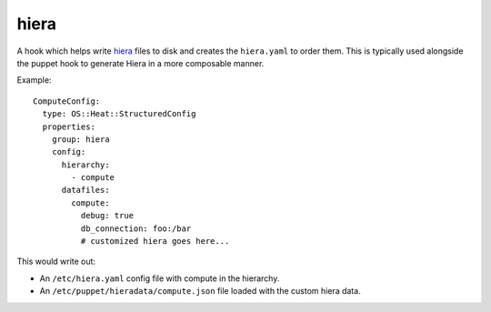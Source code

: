 =====
hiera
=====

A hook which helps write `hiera`_ files to disk and creates the ``hiera.yaml``
to order them. This is typically used alongside the puppet hook to generate
Hiera in a more composable manner.

Example::

    ComputeConfig:
      type: OS::Heat::StructuredConfig
      properties:
        group: hiera
        config:
          hierarchy:
            - compute
          datafiles:
            compute:
              debug: true
              db_connection: foo:/bar
              # customized hiera goes here...

This would write out:

- An ``/etc/hiera.yaml`` config file with compute in the hierarchy.
- An ``/etc/puppet/hieradata/compute.json`` file loaded with the
  custom hiera data.

.. _hiera: https://docs.puppet.com/hiera/

